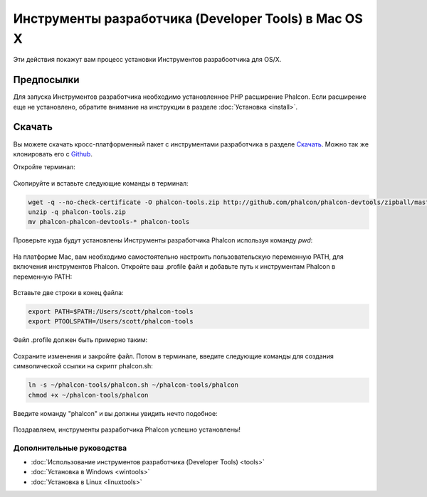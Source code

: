 Инструменты разработчика (Developer Tools) в Mac OS X
=====================================================
Эти действия покажут вам процесс установки Инструментов разрабоотчика для OS/X.

Предпосылки
-----------
Для запуска Инструментов разработчика необходимо установленное PHP расширение Phalcon. Если расширение еще не установлено, обратите внимание на
инструкции в разделе :doc:`Установка <install>`.

Скачать
-------
Вы можете скачать кросс-платформенный пакет с инструментами разработчика в разделе `Скачать`_. Можно так же клонировать его с `Github`_. 

Откройте терминал:

.. figure:: ../_static/img/mac-1.png
   :align: center

Скопируйте и вставьте следующие команды в терминал:

.. code-block:: bash

    wget -q --no-check-certificate -O phalcon-tools.zip http://github.com/phalcon/phalcon-devtools/zipball/master
    unzip -q phalcon-tools.zip
    mv phalcon-phalcon-devtools-* phalcon-tools

Проверьте куда будут установлены Инструменты разработчика Phalcon используя команду *pwd*:

.. figure:: ../_static/img/mac-2.png
   :align: center

На платформе Mac, вам необходимо самостоятельно настроить пользовательскую переменную PATH, для включения инструментов Phalcon. Откройте ваш .profile
файл и добавьте путь к инструментам Phalcon в переменную PATH:

.. figure:: ../_static/img/mac-3.png
   :align: center

Вставьте две строки в конец файла:

.. code-block:: bash

    export PATH=$PATH:/Users/scott/phalcon-tools
    export PTOOLSPATH=/Users/scott/phalcon-tools

Файл .profile должен быть примерно таким:

.. figure:: ../_static/img/mac-4.png
   :align: center

Сохраните изменения и закройте файл. Потом в терминале, введите следующие команды для создания символической ссылки на скрипт phalcon.sh:

.. code-block:: bash

    ln -s ~/phalcon-tools/phalcon.sh ~/phalcon-tools/phalcon
    chmod +x ~/phalcon-tools/phalcon

Введите команду "phalcon" и вы должны увидить нечто подобное:

.. figure:: ../_static/img/mac-5.png
   :align: center

Поздравляем, инструменты разработчика Phalcon успешно установлены!

Дополнительные руководства
^^^^^^^^^^^^^^^^^^^^^^^^^^

* :doc:`Использование инструментов разработчика (Developer Tools) <tools>`
* :doc:`Установка в Windows <wintools>`
* :doc:`Установка в Linux <linuxtools>`

.. _Скачать: http://phalconphp.ru/download>
.. _Github: https://github.com/phalcon/phalcon-devtools